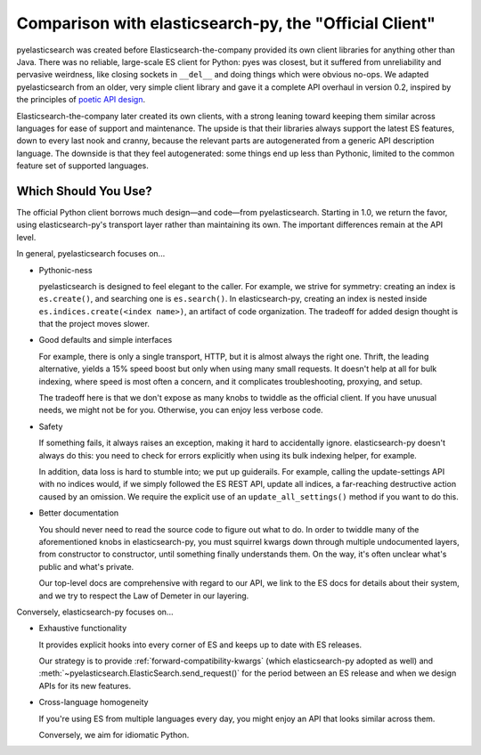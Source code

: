 =======================================================
Comparison with elasticsearch-py, the "Official Client"
=======================================================

pyelasticsearch was created before Elasticsearch-the-company provided its own
client libraries for anything other than Java. There was no reliable,
large-scale ES client for Python: pyes was closest, but it suffered from
unreliability and pervasive weirdness, like closing sockets in ``__del__`` and
doing things which were obvious no-ops. We adapted pyelasticsearch from an
older, very simple client library and gave it a complete API overhaul in
version 0.2, inspired by the principles of `poetic API design
<https://www.youtube.com/watch?v=JQYnFyG7A8c>`_.

Elasticsearch-the-company later created its own clients, with a strong leaning
toward keeping them similar across languages for ease of support and
maintenance. The upside is that their libraries always support the latest ES
features, down to every last nook and cranny, because the relevant parts are
autogenerated from a generic API description language. The downside is that
they feel autogenerated: some things end up less than Pythonic, limited to the
common feature set of supported languages.


Which Should You Use?
=====================

The official Python client borrows much design—and code—from pyelasticsearch.
Starting in 1.0, we return the favor, using elasticsearch-py's transport layer
rather than maintaining its own. The important differences remain at the API
level.

In general, pyelasticsearch focuses on...

* Pythonic-ness

  pyelasticsearch is designed to feel elegant to the caller. For example, we
  strive for symmetry: creating an index is ``es.create()``, and searching one
  is ``es.search()``. In elasticsearch-py, creating an index is
  nested inside ``es.indices.create(<index name>)``, an artifact of code
  organization. The tradeoff for added design thought is that the project moves slower.

* Good defaults and simple interfaces

  For example, there is only a single transport, HTTP, but it is almost always
  the right one. Thrift, the leading alternative, yields a 15% speed boost but
  only when using many small requests. It doesn't help at all for bulk
  indexing, where speed is most often a concern, and it complicates
  troubleshooting, proxying, and setup.

  The tradeoff here is that we don't expose as many knobs to twiddle as the
  official client. If you have unusual needs, we might not be for you.
  Otherwise, you can enjoy less verbose code.

* Safety

  If something fails, it always raises an exception, making it hard to
  accidentally ignore. elasticsearch-py doesn't always do this: you need to
  check for errors explicitly when using its bulk indexing helper, for example.

  In addition, data loss is hard to stumble into; we put up guiderails. For
  example, calling the update-settings API with no indices would, if we simply
  followed the ES REST API, update all indices, a far-reaching destructive
  action caused by an omission. We require the explicit use of an
  ``update_all_settings()`` method if you want to do this.

* Better documentation

  You should never need to read the source code to figure out what to do. In
  order to twiddle many of the aforementioned knobs in elasticsearch-py, you
  must squirrel kwargs down through multiple undocumented layers, from
  constructor to constructor, until something finally understands them. On the
  way, it's often unclear what's public and what's private.

  Our top-level docs are comprehensive with regard to our API, we link to the
  ES docs for details about their system, and we try to respect the Law of
  Demeter in our layering.

Conversely, elasticsearch-py focuses on...

* Exhaustive functionality

  It provides explicit hooks into every corner of ES and keeps up to date with
  ES releases.

  Our strategy is to provide :ref:`forward-compatibility-kwargs` (which
  elasticsearch-py adopted as well) and
  :meth:`~pyelasticsearch.ElasticSearch.send_request()` for the period between
  an ES release and when we design APIs for its new features.

* Cross-language homogeneity

  If you're using ES from multiple languages every day, you might enjoy an API
  that looks similar across them.

  Conversely, we aim for idiomatic Python.

